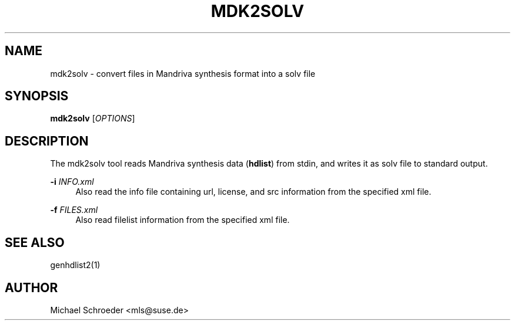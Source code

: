 '\" t
.\"     Title: mdk2solv
.\"    Author: [see the "Author" section]
.\" Generator: DocBook XSL Stylesheets v1.78.0 <http://docbook.sf.net/>
.\"      Date: 08/26/2015
.\"    Manual: LIBSOLV
.\"    Source: libsolv
.\"  Language: English
.\"
.TH "MDK2SOLV" "1" "08/26/2015" "libsolv" "LIBSOLV"
.\" -----------------------------------------------------------------
.\" * Define some portability stuff
.\" -----------------------------------------------------------------
.\" ~~~~~~~~~~~~~~~~~~~~~~~~~~~~~~~~~~~~~~~~~~~~~~~~~~~~~~~~~~~~~~~~~
.\" http://bugs.debian.org/507673
.\" http://lists.gnu.org/archive/html/groff/2009-02/msg00013.html
.\" ~~~~~~~~~~~~~~~~~~~~~~~~~~~~~~~~~~~~~~~~~~~~~~~~~~~~~~~~~~~~~~~~~
.ie \n(.g .ds Aq \(aq
.el       .ds Aq '
.\" -----------------------------------------------------------------
.\" * set default formatting
.\" -----------------------------------------------------------------
.\" disable hyphenation
.nh
.\" disable justification (adjust text to left margin only)
.ad l
.\" -----------------------------------------------------------------
.\" * MAIN CONTENT STARTS HERE *
.\" -----------------------------------------------------------------
.SH "NAME"
mdk2solv \- convert files in Mandriva synthesis format into a solv file
.SH "SYNOPSIS"
.sp
\fBmdk2solv\fR [\fIOPTIONS\fR]
.SH "DESCRIPTION"
.sp
The mdk2solv tool reads Mandriva synthesis data (\fBhdlist\fR) from stdin, and writes it as solv file to standard output\&.
.PP
\fB\-i\fR \fIINFO\&.xml\fR
.RS 4
Also read the info file containing url, license, and src information from the specified xml file\&.
.RE
.PP
\fB\-f\fR \fIFILES\&.xml\fR
.RS 4
Also read filelist information from the specified xml file\&.
.RE
.SH "SEE ALSO"
.sp
genhdlist2(1)
.SH "AUTHOR"
.sp
Michael Schroeder <mls@suse\&.de>
